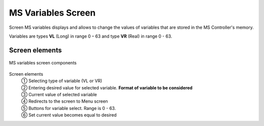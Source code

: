 ======================
MS Variables Screen
======================

Screen MS variables displays and allows to change the values of variables that are stored in the MS Controller's memory. 

Variables are types **VL** (Long) in range 0 – 63 and type **VR** (Real) in range 0 - 63.

Screen elements
================

.. figure:: /_img/hmi/variables.PNG
    :figwidth: 100 %
    :align: center

    MS variables screen components

..
    .. csv-table:: MS variables screen
        :file: /_tables/hmi/variables.csv
        :delim: ;
        :header-rows: 1
        :widths: auto
        :align: left



Screen elements
    | ① Selecting type of variable (VL or VR)
    | ② Entering desired value for selected variable. **Format of variable to be considered**
    | ③ Current value of selected variable
    | ④ Redirects to the screen to Menu screen
    | ⑤ Buttons for variable select. Range is 0 - 63.
    | ⑥ Set current value becomes equal to desired


